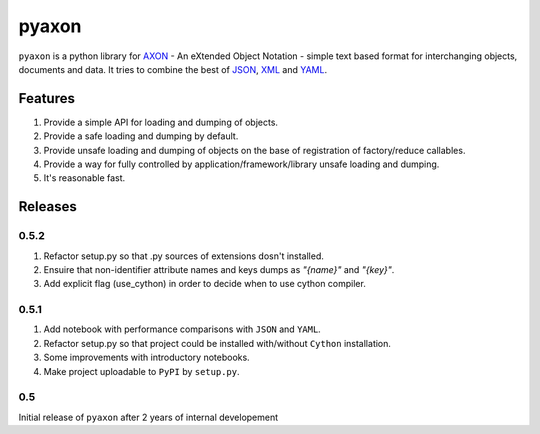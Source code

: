 ======
pyaxon
======

``pyaxon`` is a python library for `AXON <http://axon.intellimath.org>`_ -
An eXtended Object Notation - simple text based format for interchanging
objects, documents and data.
It tries to combine the best of `JSON <http://www.json.org>`_,
`XML <http://www.w3.org/XML/>`_ and `YAML <http://www.yaml.org>`_.


Features
--------

1. Provide a simple API for loading and dumping of objects.
2. Provide a safe loading and dumping by default.
3. Provide unsafe loading and dumping of objects on the base of registration of factory/reduce callables.
4. Provide a way for fully controlled by application/framework/library unsafe loading and dumping.
5. It's reasonable fast.

Releases
--------

0.5.2
~~~~~

1. Refactor setup.py so that .py sources of extensions dosn't installed.
2. Ensuire that non-identifier attribute names and keys dumps as `"{name}"` and `"{key}"`.
3. Add explicit flag (use_cython) in order to decide when to use cython compiler.

0.5.1
~~~~~

1. Add notebook with performance comparisons with ``JSON`` and ``YAML``.
2. Refactor setup.py so that project could be installed with/without ``Cython`` installation.
3. Some improvements with introductory notebooks.
4. Make project uploadable to ``PyPI`` by ``setup.py``.



0.5
~~~

Initial release of ``pyaxon`` after 2 years of internal developement
